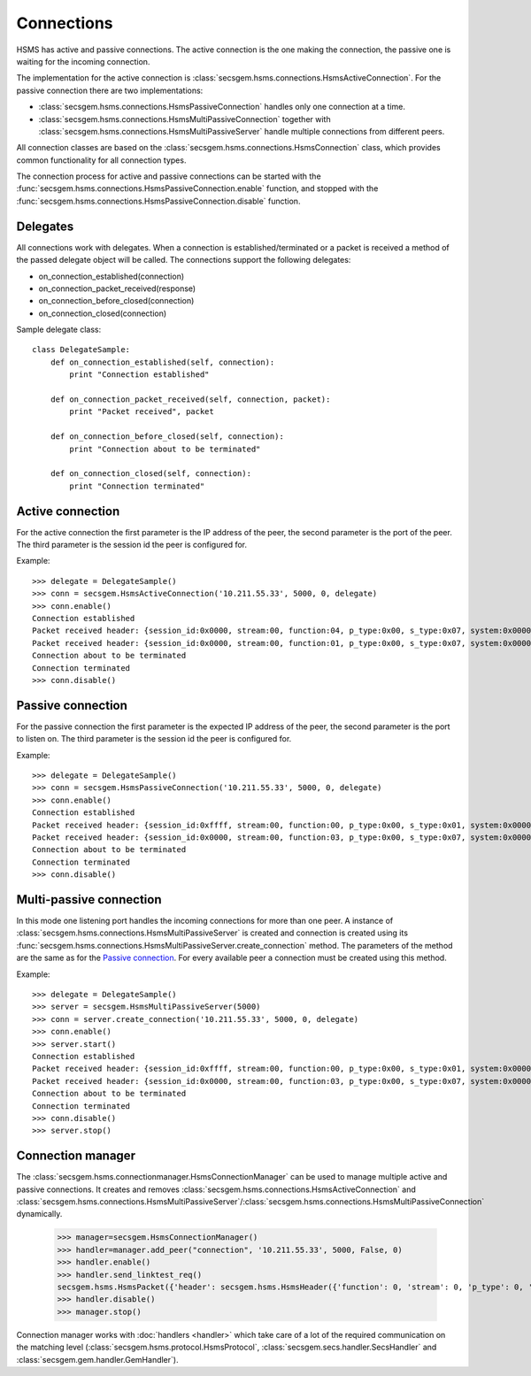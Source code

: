 Connections
===========

HSMS has active and passive connections.
The active connection is the one making the connection, the passive one is waiting for the incoming connection.

The implementation for the active connection is :class:`secsgem.hsms.connections.HsmsActiveConnection`.
For the passive connection there are two implementations:

* :class:`secsgem.hsms.connections.HsmsPassiveConnection` handles only one connection at a time.
* :class:`secsgem.hsms.connections.HsmsMultiPassiveConnection` together with :class:`secsgem.hsms.connections.HsmsMultiPassiveServer` handle multiple connections from different peers.

All connection classes are based on the :class:`secsgem.hsms.connections.HsmsConnection` class, which provides common functionality for all connection types.

The connection process for active and passive connections can be started with the :func:`secsgem.hsms.connections.HsmsPassiveConnection.enable` function, and stopped with the :func:`secsgem.hsms.connections.HsmsPassiveConnection.disable` function.

Delegates
---------

All connections work with delegates.
When a connection is established/terminated or a packet is received a method of the passed delegate object will be called.
The connections support the following delegates:

* on_connection_established(connection)
* on_connection_packet_received(response)
* on_connection_before_closed(connection)
* on_connection_closed(connection)

Sample delegate class::

    class DelegateSample:
        def on_connection_established(self, connection):
            print "Connection established"

        def on_connection_packet_received(self, connection, packet):
            print "Packet received", packet

        def on_connection_before_closed(self, connection):
            print "Connection about to be terminated"

        def on_connection_closed(self, connection):
            print "Connection terminated"

Active connection
-----------------

For the active connection the first parameter is the IP address of the peer, the second parameter is the port of the peer.
The third parameter is the session id the peer is configured for.

Example::

    >>> delegate = DelegateSample()
    >>> conn = secsgem.HsmsActiveConnection('10.211.55.33', 5000, 0, delegate)
    >>> conn.enable()
    Connection established
    Packet received header: {session_id:0x0000, stream:00, function:04, p_type:0x00, s_type:0x07, system:0x00000000, require_response:0}
    Packet received header: {session_id:0x0000, stream:00, function:01, p_type:0x00, s_type:0x07, system:0x00000000, require_response:0}
    Connection about to be terminated
    Connection terminated
    >>> conn.disable()

Passive connection
------------------

For the passive connection the first parameter is the expected IP address of the peer, the second parameter is the port to listen on.
The third parameter is the session id the peer is configured for.

Example::

    >>> delegate = DelegateSample()
    >>> conn = secsgem.HsmsPassiveConnection('10.211.55.33', 5000, 0, delegate)
    >>> conn.enable()
    Connection established
    Packet received header: {session_id:0xffff, stream:00, function:00, p_type:0x00, s_type:0x01, system:0x00000001, require_response:0}
    Packet received header: {session_id:0x0000, stream:00, function:03, p_type:0x00, s_type:0x07, system:0x00000000, require_response:0}
    Connection about to be terminated
    Connection terminated
    >>> conn.disable()

Multi-passive connection
------------------------

In this mode one listening port handles the incoming connections for more than one peer.
A instance of :class:`secsgem.hsms.connections.HsmsMultiPassiveServer` is created and connection is created using its :func:`secsgem.hsms.connections.HsmsMultiPassiveServer.create_connection` method.
The parameters of the method are the same as for the `Passive connection`_. For every available peer a connection must be created using this method.

Example::

    >>> delegate = DelegateSample()
    >>> server = secsgem.HsmsMultiPassiveServer(5000)
    >>> conn = server.create_connection('10.211.55.33', 5000, 0, delegate)
    >>> conn.enable()
    >>> server.start()
    Connection established
    Packet received header: {session_id:0xffff, stream:00, function:00, p_type:0x00, s_type:0x01, system:0x00000003, require_response:0}
    Packet received header: {session_id:0x0000, stream:00, function:03, p_type:0x00, s_type:0x07, system:0x00000000, require_response:0}
    Connection about to be terminated
    Connection terminated
    >>> conn.disable()
    >>> server.stop()

Connection manager
------------------

The :class:`secsgem.hsms.connectionmanager.HsmsConnectionManager` can be used to manage multiple active and passive connections.
It creates and removes :class:`secsgem.hsms.connections.HsmsActiveConnection` and :class:`secsgem.hsms.connections.HsmsMultiPassiveServer`/:class:`secsgem.hsms.connections.HsmsMultiPassiveConnection` dynamically.

    >>> manager=secsgem.HsmsConnectionManager()
    >>> handler=manager.add_peer("connection", '10.211.55.33', 5000, False, 0)
    >>> handler.enable()
    >>> handler.send_linktest_req()
    secsgem.hsms.HsmsPacket({'header': secsgem.hsms.HsmsHeader({'function': 0, 'stream': 0, 'p_type': 0, 'system': 13, 'session_id': 65535, 'require_response': False, 's_type': 6}), 'data': ''})
    >>> handler.disable()
    >>> manager.stop()

Connection manager works with :doc:`handlers <handler>` which take care of a lot of the required communication on the matching level (:class:`secsgem.hsms.protocol.HsmsProtocol`, :class:`secsgem.secs.handler.SecsHandler` and :class:`secsgem.gem.handler.GemHandler`).